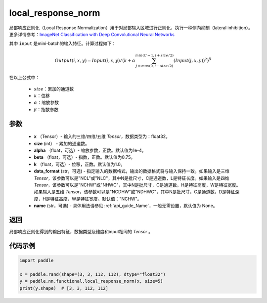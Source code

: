 .. _cn_api_nn_functional_local_response_norm:

local_response_norm
-------------------------------

.. py:function:: paddle.nn.functional.local_response_norm(x, size, alpha=1e-4, beta=0.75, k=1., data_format="NCHW", name=None)

局部响应正则化（Local Response Normalization）用于对局部输入区域进行正则化，执行一种侧向抑制（lateral inhibition）。更多详情参考：`ImageNet Classification with Deep Convolutional Neural Networks <https://papers.nips.cc/paper/4824-imagenet-classification-with-deep-convolutional-neural-networks.pdf>`_ 

其中 ``input`` 是mini-batch的输入特征。计算过程如下：

.. math::

    Output(i,x,y) = Input(i,x,y)/\left ( k+\alpha \sum_{j=max(0,i-size/2)}^{min(C-1,i+size/2)}(Input(j,x,y))^2 \right )^\beta

在以上公式中：

  - :math:`size`：累加的通道数
  - :math:`k`：位移
  - :math:`\alpha`：缩放参数
  - :math:`\beta`：指数参数

参数
:::::::::
 - **x** （Tensor）- 输入的三维/四维/五维 `Tensor`，数据类型为：float32。
 - **size** (int） - 累加的通道数。
 - **alpha** （float，可选）- 缩放参数，正数。默认值为1e-4。
 - **beta** （float，可选）- 指数，正数。默认值为0.75。
 - **k** （float，可选）- 位移，正数。默认值为1.0。
 - **data_format** (str，可选) - 指定输入的数据格式，输出的数据格式将与输入保持一致。如果输入是三维 `Tensor`，该参数可以是"NCL"或"NLC"，其中N是批尺寸，C是通道数，L是特征长度。如果输入是四维 `Tensor`，该参数可以是"NCHW"或"NHWC"，其中N是批尺寸，C是通道数，H是特征高度，W是特征宽度。如果输入是五维 `Tensor`，该参数可以是"NCDHW"或"NDHWC"，其中N是批尺寸，C是通道数，D是特征深度，H是特征高度，W是特征宽度。默认值："NCHW"。
 - **name** (str，可选) - 具体用法请参见 :ref:`api_guide_Name`，一般无需设置，默认值为 None。

返回
:::::::::
局部响应正则化得到的输出特征，数据类型及维度和input相同的 `Tensor` 。

代码示例
:::::::::

.. code-block:: python

    import paddle

    x = paddle.rand(shape=(3, 3, 112, 112), dtype="float32")
    y = paddle.nn.functional.local_response_norm(x, size=5)
    print(y.shape)  # [3, 3, 112, 112]
